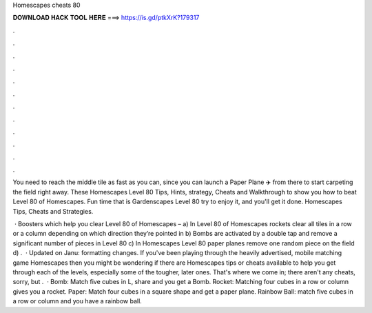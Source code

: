 Homescapes cheats 80



𝐃𝐎𝐖𝐍𝐋𝐎𝐀𝐃 𝐇𝐀𝐂𝐊 𝐓𝐎𝐎𝐋 𝐇𝐄𝐑𝐄 ===> https://is.gd/ptkXrK?179317



.



.



.



.



.



.



.



.



.



.



.



.

You need to reach the middle tile as fast as you can, since you can launch a Paper Plane ✈️ from there to start carpeting the field right away. These Homescapes Level 80 Tips, Hints, strategy, Cheats and Walkthrough to show you how to beat Level 80 of Homescapes. Fun time that is Gardenscapes Level 80 try to enjoy it, and you'll get it done. Homescapes Tips, Cheats and Strategies.

 · Boosters which help you clear Level 80 of Homescapes – a) In Level 80 of Homescapes rockets clear all tiles in a row or a column depending on which direction they’re pointed in b) Bombs are activated by a double tap and remove a significant number of pieces in Level 80 c) In Homescapes Level 80 paper planes remove one random piece on the field d) .  · Updated on Janu: formatting changes. If you've been playing through the heavily advertised, mobile matching game Homescapes then you might be wondering if there are Homescapes tips or cheats available to help you get through each of the levels, especially some of the tougher, later ones. That's where we come in; there aren't any cheats, sorry, but .  · Bomb: Match five cubes in L, share and you get a Bomb. Rocket: Matching four cubes in a row or column gives you a rocket. Paper: Match four cubes in a square shape and get a paper plane. Rainbow Ball: match five cubes in a row or column and you have a rainbow ball.
